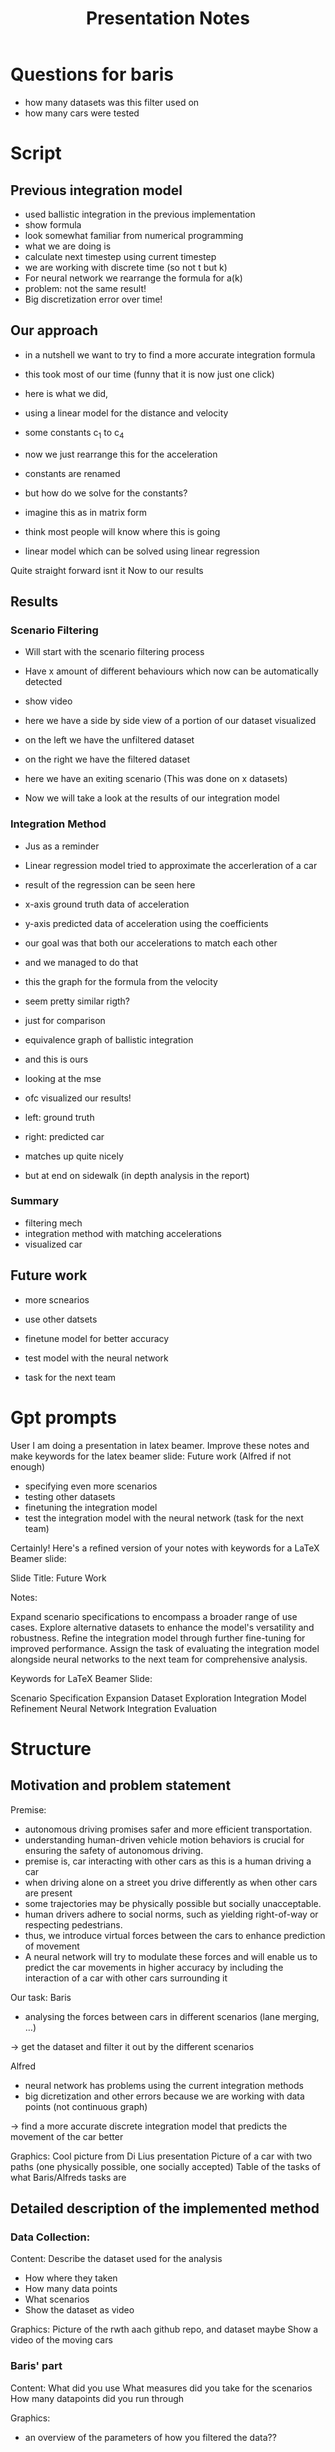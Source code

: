 #+title: Presentation Notes


* Questions for baris
- how many datasets was this filter used on
- how many cars were tested



* Script


** Previous integration model

- used ballistic integration in the previous implementation
- show formula
- look somewhat familiar from numerical programming
- what we are doing is
- calculate next timestep using current timestep
- we are working with discrete time (so not t but k)
- For neural network we rearrange the formula for a(k)
- problem: not the same result!
- Big discretization error over time!

** Our approach
- in a nutshell we want to try to find a more accurate integration formula
- this took most of our time (funny that it is now just one click)
- here is what we did,
- using a linear model for the distance and velocity
- some constants c_1 to c_4

- now we just rearrange this for the acceleration
- constants are renamed
- but how do we solve for the constants?
- imagine this as in matrix form
- think most people will know where this is going
- linear model which can be solved using linear regression

Quite straight forward isnt it
Now to our results

** Results
*** Scenario Filtering
- Will start with the scenario filtering process
- Have x amount of different behaviours which now can be automatically detected
- show video
- here we have a side by side view of a portion of our dataset visualized
- on the left we have the unfiltered dataset
- on the right we have the filtered dataset
- here we have an exiting scenario
  (This was done on x datasets)

- Now we will take a look at the results of our integration model

*** Integration Method
- Jus as a reminder
- Linear regression model tried to approximate the accerleration of a car
- result of the regression can be seen here
- x-axis ground truth data of acceleration
- y-axis predicted data of acceleration using the coefficients
- our goal was that both our accelerations to match each other
- and we managed to do that
- this the graph for the formula from the velocity
- seem pretty similar rigth?
- just for comparison
- equivalence graph of ballistic integration
- and this is ours
- looking at the mse

- ofc visualized our results!
- left: ground truth
- right: predicted car
- matches up quite nicely
- but at end on sidewalk (in depth analysis in the report)


*** Summary
- filtering mech
- integration method with matching accelerations
- visualized car

** Future work
- more scnearios
- use other datsets

- finetune model for better accuracy
- test model with the neural network
- task for the next team








* Gpt prompts



User
I am doing a presentation in latex beamer. Improve these notes and make keywords for the latex beamer slide:
Future work (Alfred if not enough)
- specifying even more scenarios
- testing other datasets 
- finetuning the integration model
- test the integration model with the neural network (task for the next team)




Certainly! Here's a refined version of your notes with keywords for a LaTeX Beamer slide:

Slide Title: Future Work

Notes:

    Expand scenario specifications to encompass a broader range of use cases.
    Explore alternative datasets to enhance the model's versatility and robustness.
    Refine the integration model through further fine-tuning for improved performance.
    Assign the task of evaluating the integration model alongside neural networks to the next team for comprehensive analysis.

Keywords for LaTeX Beamer Slide:

    Scenario Specification Expansion
    Dataset Exploration
    Integration Model Refinement
    Neural Network Integration Evaluation

* Structure
** Motivation and problem statement
Premise:
- autonomous driving promises safer and more efficient transportation.
- understanding human-driven vehicle motion behaviors is crucial for ensuring the safety of autonomous driving.
- premise is, car interacting with other cars as this is a human driving a car
- when driving alone on a street you drive differently as when other cars are present
- some trajectories may be physically possible but socially unacceptable.
- human drivers adhere to social norms, such as yielding right-of-way or respecting pedestrians.
- thus, we introduce virtual forces between the cars to enhance prediction of movement
- A neural network will try to modulate these forces and will enable us to predict the car movements in higher accuracy by including the interaction of a car with other cars surrounding it

Our task:
Baris
- analysing the forces between cars in different scenarios (lane merging, ...)
-> get the dataset and filter it out by the different scenarios

Alfred
- neural network has problems using the current integration methods
- big dicretization and other errors because we are working with data points (not continuous graph)
-> find a more accurate discrete integration model that predicts the movement of the car better

Graphics:
Cool picture from Di Lius presentation
Picture of a car with two paths (one physically possible, one socially accepted)
Table of the tasks of what Baris/Alfreds tasks are

** Detailed description of the implemented method
*** Data Collection:
Content:
Describe the dataset used for the analysis
- How where they taken
- How many data points
- What scenarios
- Show the dataset as video

Graphics:
Picture of the rwth aach github repo, and dataset maybe
Show a video of the moving cars

*** Baris' part
Content:
What did you use
What measures did you take for the scenarios
How many datapoints did you run through

Graphics:
- an overview of the parameters of how you filtered the data??

*** Alfreds part
Content:
How does the model look like?
- explain that data is discrete and we need to find a method to integrate discrete datapoints
- now we ant to use a linear model for the prediction
- have to equlize the accerleration for the neural network
- tested 10 different model and got the following
- solved this by using linear regression (using python, numpy and pandas)

Graphics:
- Show ballistic integration
- Show 10 models we tried (focus the one we used)

** Results
Evaluation:
Successes/Problems of filtering out scenarios
- Successfully filtered X datapoints and Y different scenarios

Successes/Problems of prediciting car movement
- after playing around with some parameters and databatch sizes
- Acceleration and Velocity are more accurate than ballistic integration
- Distance measure is bad (finetune the model)

Out of curiosity we tried to train a model on the scnearios (this would be done by the neural network)
- bad results (bc linear model)

Graphics:
- what for filtering part?
- vdieos of two selected cars in specific scenarios

- show the graphs for the velocity and the distance of the models
- comparison that to the ballistic integration


** Future work
Getting even more scenarios?
Trying out different models for the movement prediction (finetune model, add more parameters)
Analyzing the results even furhter (outliers, distance measure)

Actually testing it with the neural network
Feeding results into the neural network

Graphics:
Table/List of what to do


* Todo
For baris:
Graphics for introducion
- that one picture from Di Lius presentation
- picture of a car with two paths (one physically possible, one socially accepted)
- table of the tasks of what Baris/Alfreds tasks are
- Picture of the rwth aach github repo, and dataset maybe
- video of the moving cars of dataset (to showcase dataset)
- video of moving cars in some scenarios
- an overview of the parameters of how you filtered the data??

For me:
- formulas for ballistic integration
  - accerleration 4 paramters
  - accerleration 7 paramters
  - simple distance
  - simple velocity
  - accleration modeo 6 + 3
  - accleration modeo 6 + 3
- formulas for 10 models we tried (focus the one we used)

- what for filtering part?

- show the graphs for the velocity and the distance of the models
- graph of ballistic integration

- video of the predicted movement of a selected car
